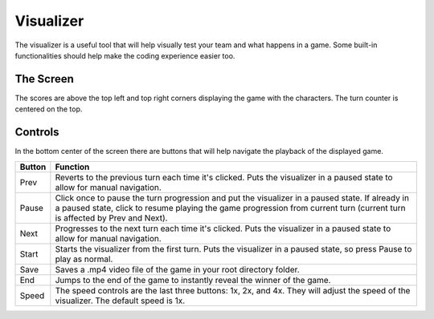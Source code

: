 ==========
Visualizer
==========

The visualizer is a useful tool that will help visually test your team and what happens in a game.
Some built-in functionalities should help make the coding experience easier too.

The Screen
==========

.. image:: ./_static/images/full_visualizer.png

The scores are above the top left and top right corners displaying the game with the characters. The turn counter
is centered on the top.

Controls
========

In the bottom center of the screen there are buttons that will help navigate the playback of the displayed game.

====== ==============================================================================================================
Button Function
====== ==============================================================================================================
Prev   Reverts to the previous turn each time it's clicked. Puts the visualizer in a paused state to allow for
       manual navigation.
Pause  Click once to pause the turn progression and put the visualizer in a paused state. If already in a paused state,
       click to resume playing the game progression from current turn (current turn is affected by Prev and Next).
Next   Progresses to the next turn each time it's clicked. Puts the visualizer in a paused state to allow for manual
       navigation.
Start  Starts the visualizer from the first turn. Puts the visualizer in a paused state, so press Pause to play as
       normal.
Save   Saves a .mp4 video file of the game in your root directory folder.
End    Jumps to the end of the game to instantly reveal the winner of the game.
Speed  The speed controls are the last three buttons: 1x, 2x, and 4x. They will adjust the speed of the visualizer. The
       default speed is 1x.
====== ==============================================================================================================
